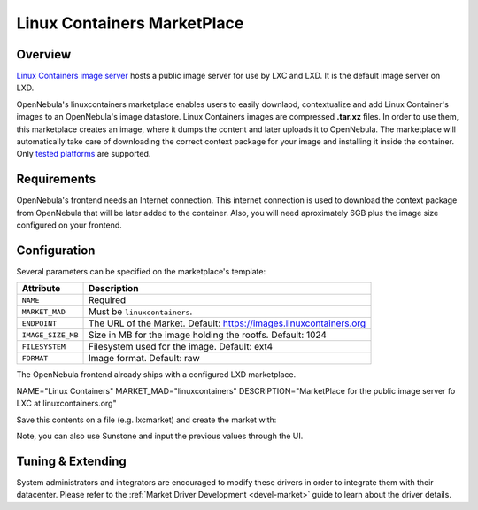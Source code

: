 .. _market_lxd:

==============================
Linux Containers MarketPlace
==============================

Overview
================================================================================

`Linux Containers image server <https://images.linuxcontainers.org/>`__ hosts a public image server for use by LXC and LXD. It is the default image server on LXD.

OpenNebula's linuxcontainers marketplace enables users to easily downlaod, contextualize and add Linux Container's images to an OpenNebula's image datastore. Linux Containers images are compressed **.tar.xz** files. In order to use them, this marketplace creates an image, where it dumps the content and later uploads it to OpenNebula. The marketplace will automatically take care of downloading the correct context package for your image and installing it inside the container. Only `tested platforms <https://github.com/OpenNebula/addon-context-linux#tested-platforms>`__ are supported.

Requirements
================================================================================

OpenNebula's frontend needs an Internet connection. This internet connection is used to download the context package from OpenNebula that will be later added to the container. Also, you will need aproximately 6GB plus the image size configured on your frontend.

Configuration
================================================================================

Several parameters can be specified on the marketplace's template:

+-------------------+--------------------------------------------------------------------+
|   Attribute       |                         Description                                |
+===================+====================================================================+
| ``NAME``          | Required                                                           |
+-------------------+--------------------------------------------------------------------+
| ``MARKET_MAD``    | Must be ``linuxcontainers``.                                       |
+-------------------+--------------------------------------------------------------------+
| ``ENDPOINT``      | The URL of the Market. Default: https://images.linuxcontainers.org |
+-------------------+--------------------------------------------------------------------+
| ``IMAGE_SIZE_MB`` | Size in MB for the image holding the rootfs. Default: 1024         |
+-------------------+--------------------------------------------------------------------+
| ``FILESYSTEM``    | Filesystem used for the image. Default: ext4                       |
+-------------------+--------------------------------------------------------------------+
| ``FORMAT``        | Image format. Default: raw                                         |
+-------------------+--------------------------------------------------------------------+

The OpenNebula frontend already ships with a configured LXD marketplace.

|image1|

|image2|

.. code-block:: text

NAME="Linux Containers"
MARKET_MAD="linuxcontainers"
DESCRIPTION="MarketPlace for the public image server fo LXC at linuxcontainers.org"

Save this contents on a file (e.g. lxcmarket) and create the market with:

.. prompt:: text $ auto

 $ onemarket create lxcmarket

Note, you can also use Sunstone and input the previous values through the UI.

Tuning & Extending
==================

System administrators and integrators are encouraged to modify these drivers in order to integrate them with their datacenter. Please refer to the :ref:`Market Driver Development <devel-market>` guide to learn about the driver details.

.. |image1| image:: /images/lxd_market1.png
.. |image2| image:: /images/lxd_market2.png
